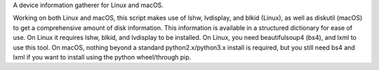 A device information gatherer for Linux and macOS.

Working on both Linux and macOS, this script makes use of lshw, lvdisplay, and blkid (Linux), as well as diskutil (macOS) to get a comprehensive amount of disk information. This information is available in a structured dictionary for ease of use. On Linux it requires lshw, blkid, and lvdisplay to be installed. On Linux, you need beautifulsoup4 (bs4), and lxml to use this tool. On macOS, nothing beyond a standard python2.x/python3.x install is required, but you still need bs4 and lxml if you want to install using the python wheel/through pip.

